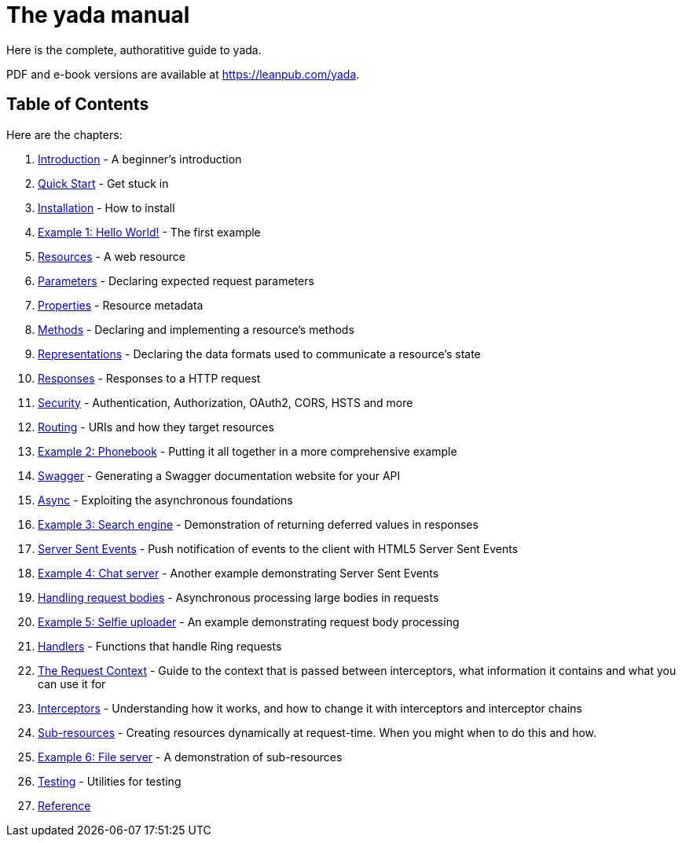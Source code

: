 = The [yada]#yada# manual

Here is the complete, authoratitive guide to [yada]#yada#.

PDF and e-book versions are available at https://leanpub.com/yada.

== Table of Contents

Here are the chapters:

1. link:intro.html[Introduction] - A beginner's introduction
1. link:quickstart.html[Quick Start] - Get stuck in
1. link:install.html[Installation] - How to install
1. link:hello.html[Example 1: Hello World!] - The first example
1. link:resources.html[Resources] - A web resource
1. link:parameters.html[Parameters] - Declaring expected request parameters
1. link:properties.html[Properties] - Resource metadata
1. link:methods.html[Methods] - Declaring and implementing a resource's methods
1. link:representations.html[Representations] - Declaring the data formats used to communicate a resource's state
1. link:responses.html[Responses] - Responses to a HTTP request
1. link:security.html[Security] - Authentication, Authorization, OAuth2, CORS, HSTS and more
1. link:routing.html[Routing] - URIs and how they target resources
1. link:phonebook.html[Example 2: Phonebook] - Putting it all together in a more comprehensive example
1. link:swagger.html[Swagger] - Generating a Swagger documentation website for your API
1. link:async.html[Async] - Exploiting the asynchronous foundations
1. link:searchengine.html[Example 3: Search engine] - Demonstration of returning deferred values in responses
1. link:sse.html[Server Sent Events] - Push notification of events to the client with HTML5 Server Sent Events
1. link:chatserver.html[Example 4: Chat server] - Another example demonstrating Server Sent Events
1. link:requestbodies.html[Handling request bodies] - Asynchronous processing large bodies in requests
1. link:selfieuploader.html[Example 5: Selfie uploader] - An example demonstrating request body processing
1. link:handlers.html[Handlers] - Functions that handle Ring requests
1. link:requestcontext.html[The Request Context] - Guide to the context that is passed between interceptors, what information it contains and what you can use it for
1. link:interceptors.html[Interceptors] - Understanding how it works, and how to change it with interceptors and interceptor chains
1. link:subresources.html[Sub-resources] - Creating resources dynamically at request-time. When you might when to do this and how.
1. link:fileserver.html[Example 6: File server] - A demonstration of sub-resources
1. link:testing.html[Testing] - Utilities for testing
1. link:reference.html[Reference]
